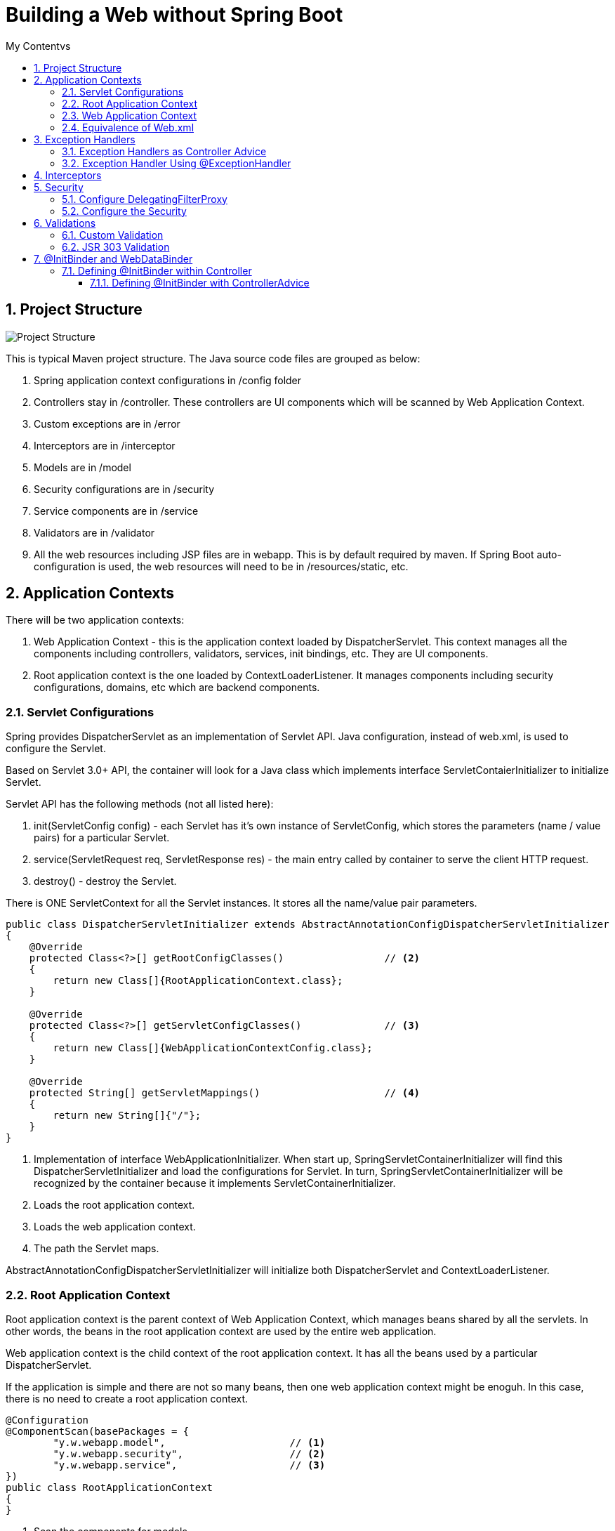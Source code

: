 = Building a Web without Spring Boot
:sectnums:
:toc:
:toclevels: 4
:toc-title: My Contentvs

== Project Structure
image::images/WebAppProjectStructure.png[Project Structure]

This is typical Maven project structure. The Java source code files are grouped as below:

. Spring application context configurations in /config folder
. Controllers stay in /controller. These controllers are UI components which will be scanned by Web Application Context.
. Custom exceptions are in /error
. Interceptors are in /interceptor
. Models are in /model
. Security configurations are in /security
. Service components are in /service
. Validators are in /validator
. All the web resources including JSP files are in webapp. This is by default required by maven. If Spring Boot auto-configuration is used, the web resources will need to be in /resources/static, etc.

== Application Contexts

There will be two application contexts:

. Web Application Context -  this is the application context loaded by DispatcherServlet. This context manages all the components including controllers, validators, services, init bindings, etc. They are UI components.
. Root application context is the one loaded by ContextLoaderListener. It manages components including security configurations, domains, etc which are backend components.

=== Servlet Configurations

Spring provides DispatcherServlet as an implementation of Servlet API. Java configuration, instead of web.xml, is used to configure the Servlet.

Based on Servlet 3.0+ API, the container will look for a Java class which implements interface ServletContaierInitializer to initialize Servlet.

Servlet API has the following methods (not all listed here):

. init(ServletConfig config) - each Servlet has it's own instance of ServletConfig, which stores the parameters (name / value pairs) for a particular Servlet.
. service(ServletRequest req, ServletResponse res) - the main entry called by container to serve the client HTTP request.
. destroy() - destroy the Servlet.

There is [blue white-background]#ONE# [blue white-background]#ServletContext# for all the Servlet instances. It stores all the name/value pair parameters.

[source,java]
----
public class DispatcherServletInitializer extends AbstractAnnotationConfigDispatcherServletInitializer           // <1>
{
    @Override
    protected Class<?>[] getRootConfigClasses()                 // <2>
    {
        return new Class[]{RootApplicationContext.class};
    }

    @Override
    protected Class<?>[] getServletConfigClasses()              // <3>
    {
        return new Class[]{WebApplicationContextConfig.class};
    }

    @Override
    protected String[] getServletMappings()                     // <4>
    {
        return new String[]{"/"};
    }
}
----
<1> Implementation of interface [blue white-background]#WebApplicationInitializer#. When start up, [blue white-background]#SpringServletContainerInitializer# will find this [blue white-background]#DispatcherServletInitializer# and load the configurations for Servlet. In turn, [blue white-background]#SpringServletContainerInitializer# will be recognized by the container because it implements [blue white-background]#ServletContainerInitializer#.
<2> Loads the root application context.
<3> Loads the web application context.
<4> The path the Servlet maps.

[blue white-background]#AbstractAnnotationConfigDispatcherServletInitializer# will initialize both [blue white-background]#DispatcherServlet# and [blue white-background]#ContextLoaderListener#.

=== Root Application Context
Root application context is the parent context of Web Application Context, which manages beans shared by all the servlets. In other words, the beans in the root application context are used by the entire web application.

Web application context is the child context of the root application context. It has all the beans used by a particular DispatcherServlet.

If the application is simple and there are not so many beans, then one web application context might be enoguh. In this case, there is no need to create a root application context.

[source,java]
----
@Configuration
@ComponentScan(basePackages = {
        "y.w.webapp.model",                     // <1>
        "y.w.webapp.security",                  // <2>
        "y.w.webapp.service",                   // <3>
})
public class RootApplicationContext
{
}
----
<1> Scan the components for models.
<2> Scan the components for security configurations.
<3> Scan the components for services.

=== Web Application Context
[source,java]
----
@Configuration
@EnableWebMvc                                                     // <1>
@ComponentScan(basePackages = {                                   // <2>
        "y.w.webapp.controller",
        "y.w.webapp.validator",
})
public class WebApplicationContextConfig implements WebMvcConfigurer  // <3>
{
    @Bean
    public ViewResolver viewResolver()                           // <4>
    {
        InternalResourceViewResolver resolver = new InternalResourceViewResolver();
        resolver.setPrefix("/WEB-INF/views/");
        resolver.setSuffix(".jsp");
        resolver.setViewClass(JstlView.class);
        resolver.setOrder(1);
        resolver.setExposeContextBeansAsAttributes(true);

        return resolver;
    }

    @Override
    public void configureDefaultServletHandling(DefaultServletHandlerConfigurer configurer)                 // <5>
    {
        configurer.enable();
    }

    @Bean(name = "messageSource")                             // <6>
    public MessageSource getMessageSource() {
        ReloadableResourceBundleMessageSource messageSource = new ReloadableResourceBundleMessageSource();
        messageSource.setBasename("classpath:config/messages_en_US");
        messageSource.setCacheSeconds(1);
        messageSource.setUseCodeAsDefaultMessage(true);
        messageSource.setDefaultEncoding("UTF-8");

        return messageSource;
    }

    @Bean CustomInterceptor customInterceptor() {
        return new CustomInterceptor();
    }

    @Override
    public void addInterceptors(InterceptorRegistry registry) {  // <7>
        registry.addInterceptor(customInterceptor());
    }
}
----
<1> Enable Spring Web MVC. This will configure the following components.
* DefaultAnnotationHandlerMapping
* AnnotationMethodHandlerAdapter
* ExceptionHandlerExceptionResolver. Additionally,
* @NumberFormat, @DateTimeFormat
* @Valid annotation to validate the
* Controller method's parameters, @RequestBody and @ResponseBody annotation in the @RequestMapping
* @ExceptionHandler
<2> Scans the UI components.
<3> The Web application context needs to implement [blue white-background]#WebMvcConfigurer#.
<4> Configure JSP view resolver.
<5> Enables default Servlet handler mapping.
<6> International messages.
<7> Add interceptor.

=== Equivalence of Web.xml
[source,xml]
----
<web-app xmlns="http://java.sun.com/xml/ns/javaee"
        xmlns:xsi="http://www.w3.org/2001/XMLSchema-instance"
        xsi:schemaLocation="http://java.sun.com/xml/ns/javaee
        http://java.sun.com/xml/ns/javaee/web-app_3_0.xsd"
        version="3.0">
  <display-name>Demo for understanding web.xml of spring mvc project</display-name>

  <!-- ===================================================== -->
  <!--  1. Create root context with spring listener          -->
  <!--     Remove this means only use servlet contxt         -->
  <!-- ===================================================== -->
  <listener>
    <listener-class>org.springframework.web.context.ContextLoaderListener</listener-class>
  </listener>

  <!-- ===================================================== -->
  <!-- The Root Application Context                          -->
  <!-- ===================================================== -->
  <context-param>
    <param-name>contextConfigLocation</param-name>
    <param-value>classpath:root-context.xml</param-value>
  </context-param>

  <!-- ===================================================== -->
  <!--  2. Define servlet with private context:              -->
  <!--     Web Application Context                           -->
  <!-- ===================================================== -->
  <servlet>
    <servlet-name>dispatcher</servlet-name>
    <servlet-class>org.springframework.web.servlet.DispatcherServlet</servlet-class>
    <!-- ================================================= -->
    <!-- Where to load Web Application Context             -->
    <!-- ================================================= -->
    <init-param>
      <param-name>contextConfigLocation</param-name>
      <param-value>classpath:webApplicationContext.xml</param-value>
    </init-param>
    <load-on-startup>1</load-on-startup>
  </servlet>
  <!-- ===================================================== -->
  <!-- One servlet, the dispatcher, URL mapping              -->
  <!-- ===================================================== -->
  <servlet-mapping>
    <servlet-name>dispatcher</servlet-name>
    <url-pattern>/</url-pattern>
  </servlet-mapping>
</web-app>
----

ContextLoaderListener does the following:
. tie the lifecycle of the application context to the lifecycle of ServletContext.
. automate the creation of the application context so you don't have to write explicit code to create it. It's a convenience function.

ServletContextListener creates WebApplicationContext, which provides access to the ServletContext if it is ServletContextAware.

== Exception Handlers
=== Exception Handlers as Controller Advice
[blue white-background]#@ControllerAdvice# is used to provide handlers for exceptions.

[source,java]
----
@ControllerAdvice
public class ControllerExceptionHandler
{
    @ExceptionHandler
    public ModelAndView handleDefault(BadRequestException e)
    {
        log.info("From @ControllerAdvice");
        ModelAndView model = new ModelAndView("error/exception"); // View name
            model.addObject("exception", e);
            return model;
    }
}
----

Controller Advice will be applied to all the controllers. Otherwise, the annotation can add parameters to specify the target controllers.

[source,java]
----
@ControllerAdvice(assignableTypes = { MeasurementsResourceController.class, StatsResourceController.class })
public class ControllerAdviceInitBinder
{
}
----

=== Exception Handler Using @ExceptionHandler
[source,java]
----
@Controller
@RequestMapping("/stocks")
public class StockWebController
{
    // ...
    @ExceptionHandler
    public ModelAndView handleDefault(NotFoundException e)
    {
        log.info("From @ExceptionHandler in " + this.getClass().getName());

        ModelAndView model = new ModelAndView("error/exception"); // View name
        model.addObject("exception", e);
        return model;
    }
    // ...
}
----

== Interceptors
Interceptors can do some processing before and/or after the request is processed.

[source,java]
----
public class CustomInterceptor implements HandlerInterceptor
{
    @Override public boolean preHandle(HttpServletRequest request, HttpServletResponse response, Object handler) throws Exception
    {
        String queryString = request.getQueryString() == null ? "" : "?" + request.getQueryString();
        String path = request.getRequestURL() + queryString;

        long startTime = System.currentTimeMillis();
        request.setAttribute("startTime", startTime);

        log.info("Inside pre handle: " + path);
        return true;
    }

    @Override public void postHandle(HttpServletRequest request, HttpServletResponse response, Object handler,
            ModelAndView modelAndView) throws Exception
    {
        String queryString = request.getQueryString() == null ? "" : "?" + request.getQueryString();
        String path = request.getRequestURL() + queryString;

        long startTime = (Long) request.getAttribute("startTime");
        long endTime = System.currentTimeMillis();
        log.info(String.format("%s millisecond taken to process the request %s.",(endTime - startTime), path));
    }

    @Override public void afterCompletion(HttpServletRequest request, HttpServletResponse response, Object handler, Exception exception) throws Exception
    {
        String queryString = request.getQueryString() == null ? "" : "?" + request.getQueryString();
        String path = request.getRequestURL() + queryString;

        log.info("Inside after completion " + path);
    }
}
----

== Security
There are two major steps.

=== Configure DelegatingFilterProxy
Spring Security employs several servlet filters to provide various aspects of security. DelegatingFilterProxy is a special servlet filter that, by itself, doesn’t do much.
Instead, it delegates to an implementation of javax.servlet.Filter that’s registered
as a <bean> in the Spring application context

image::images/DelegatingFilterProxy.png[]

The first thing to do is to configure a Servlet filter. It is as simple as a class implementing [blue white-background]#AbstractSecurityWebApplicationInitializer#

[source,java]
----
public class WebSecurityInitializer extends AbstractSecurityWebApplicationInitializer
{
}
----

=== Configure the Security

[source,java]
----
@Configuration                                                       // <1>
@EnableWebSecurity                                                   // <2>
public class WebSecurityConfig extends WebSecurityConfigurerAdapter  // <3>
{
    @Override
    protected void configure(HttpSecurity http) throws Exception     // <4>
    {
        http
           .authorizeRequests()
           .antMatchers("/employees").hasAuthority("USER")
           .and().formLogin()
           .and()
           .httpBasic();
    }

    @Override
    protected void configure(AuthenticationManagerBuilder auth) throws Exception        // <5>
    {
        auth.inMemoryAuthentication()
            .withUser("wyang").password(passwordEncoder().encode("wyang")).authorities("USER")
            .and()
            .withUser("admin").password(passwordEncoder().encode("admin")).authorities("USER");
    }

    @Bean
    public PasswordEncoder passwordEncoder() {                    // <6>
        return new BCryptPasswordEncoder();
    }
}
----
<1> Security configuration is Spring component. This component is not UI. So it is part of root application context.
<2> Enable Web Security
<3> Implements [blue white-background]#WebSecurityConfigurerAdapter#
<4> Configure the URLs to be secured and the roles or authority being granted with access.
<5> Configure users and roles.
<6> Use an encoder. The password stored by spring will be in the format of "{id}<encoded password>", where "id" is the id representing the encoder.

Alternatively, for test and development purpose, we can use the following:

[source,java]
----
@Configuration
@EnableWebSecurity
public class WebSecurityConfiguration extends WebSecurityConfigurerAdapter
{
    // ignoring the other parts...

    @Override
    protected void configure(AuthenticationManagerBuilder auth) throws Exception
    {
        auth.inMemoryAuthentication()
            .withUser("wyang").password("{noop}wyang").authorities("USER")
            .and()
            .withUser("admin").password("{noop}admin").authorities("USER");
    }
}
----

== Validations

=== Custom Validation
[source,java]
----
@Component
public class EmployeeValidator implements Validator
{

    public boolean supports(Class clazz) {
        return Employee.class.isAssignableFrom(clazz);
    }

    public void validate(Object target, Errors errors)
    {
        ValidationUtils.rejectIfEmptyOrWhitespace(errors, "firstName", "error.firstName", "First name is required.");
        ValidationUtils.rejectIfEmptyOrWhitespace(errors, "lastName", "error.lastName", "Last name is required.");
        ValidationUtils.rejectIfEmptyOrWhitespace(errors, "email", "error.email", "Email is required.");
    }

}
----

Usage:

[source,java]
----
@Controller
@RequestMapping("/employees")
@SessionAttributes("employee")
public class EmployeeController
{
    private final EmployeeValidator validator;           // <1>
    // ...
    @RequestMapping(value = "/addNew", method = RequestMethod.POST)
    public String submitForm(@ModelAttribute("employee") Employee employeeVO, BindingResult result, SessionStatus status) {

        validator.validate(employeeVO, result);         // <2>

        if (result.hasErrors()) {
            return "addEmployee";
        }

        employeeService.addEmployee(
                new Employee(employeeVO.getId(),
                             employeeVO.getFirstName(),
                             employeeVO.getLastName(),
                             employeeVO.getEmail()));

        // Mark Session Complete
        status.setComplete();
        return "redirect:success";
    }

    //...
}
----
<1> The validator will be injected by the constructor.
<2> Calls the validator to validate it.

See the related JSP to see how errors will displayed.

=== JSR 303 Validation
Validation definitions are added to models directly by annotations.

[source,java]
----
public class Stock
{
    @NotBlank(message = "Stock name is required")
    private String stockName;

    @Positive(message = "Shares must be positive number")
    private int    shares;

    @NotNull(message = "Purchase date cannot be empty")
    @Past(message = "Purchase date must be past")
    @DateTimeFormat(pattern = "mm/dd/yyyy") // Date data binding
    private Date   date;
}
----

There is no need to define a validator class.

Usage:
[source,java]
----
@Controller
@RequestMapping("/stocks")
public class StockWebController
{
    private Validator validator;                     // <1>

    public StockWebController()                      // <2>
    {
        ValidatorFactory validatorFactory = Validation.buildDefaultValidatorFactory();
        validator = validatorFactory.getValidator();
    }

    @PostMapping("/addstock")
    public ModelAndView submit(@Valid @ModelAttribute("stock") Stock stock, BindingResult result, SessionStatus status)
    {
        Set<ConstraintViolation<Stock>> violations = validator.validate(stock); // <3>

        for (ConstraintViolation<Stock> violation : violations)
        {
            String propertyPath = violation.getPropertyPath().toString();
            String message = violation.getMessage();
            // Add JSR-303 errors to BindingResult
            // This allows Spring to display them in view via a FieldError
            result.addError(new FieldError("stock", propertyPath,
                    "Invalid "+ propertyPath + "(" + message + ")"));
        }

        if (result.hasErrors())
        {
            return new ModelAndView("addStock");
        }

        // ...
    }
}
----
<1> Use javax.validation.
<2> Use Hibernet implementation of javax.validation.
<3> Use the validator.

== @InitBinder and WebDataBinder

Sometimes, it may have problem converting data from HTML form to a Java class instance. For example, the date field of Stock cannot be converted without instructing Spring how to convert. Otherwise, Spring will throw parsing exception.

=== Defining @InitBinder within Controller

[source,java]
----
@Controller
@RequestMapping("/stocks")
public class StockWebController
{
    // ...
    @InitBinder
    protected void initBinder(WebDataBinder binder) {
        binder.addCustomFormatter(new DateFormatter("yyyy-MM-dd"));
    }
}
----

==== Defining @InitBinder with ControllerAdvice
[source,java]
----
@ControllerAdvice(assignableTypes = { MeasurementsResourceController.class, StatsResourceController.class })
public class ControllerAdviceInitBinder
{
    private static class Editor<T> extends PropertyEditorSupport
    {
        private final Function<String, T> parser;
        private final Format              format;

        public Editor(Function<String, T> parser, Format format) {

            this.parser = parser;
            this.format = format;
        }

        public void setAsText(String text) {

            setValue(this.parser.apply(text));
        }

        @SuppressWarnings("unchecked")
        public String getAsText() {

            return format.format((T) getValue());
        }
    }

    @InitBinder
    public void initBinder(WebDataBinder webDataBinder) {

        webDataBinder.registerCustomEditor(
                Instant.class,
                new Editor<>(
                        Instant::parse,
                        DateTimeFormatter.ISO_INSTANT.toFormat()));

        webDataBinder.registerCustomEditor(
                LocalDateTime.class,
                new Editor<>(
                        text -> LocalDateTime.parse(text, DateTimeFormatter.ofPattern("dd/MM/yyyy HH:mm:ss")),
                        DateTimeFormatter.ofPattern("dd/MM/yyyy HH:mm:ss").toFormat()));

        webDataBinder.registerCustomEditor(
                ZonedDateTime.class,
                new Editor<>(
                        text -> ZonedDateTime.parse(text, DateTimeFormatter.ISO_ZONED_DATE_TIME).withZoneSameInstant(ZoneId.of("UTC")),
                                DateTimeFormatter.ISO_ZONED_DATE_TIME.toFormat()));

        webDataBinder.registerCustomEditor(
                Statistic.class,
                new StatisticsConverter());
    }

    public static class StatisticsConverter extends PropertyEditorSupport
    {
        @Override
        public void setAsText(String text) throws IllegalArgumentException
        {
            switch (text.toUpperCase())
            {
            case "MIN":
                setValue(Statistic.MIN);
                break;
            case "MAX":
                setValue(Statistic.MAX);
                break;
            case "AVERAGE":
                setValue(Statistic.AVERAGE);
                break;
            }
        }
    }
}
----

